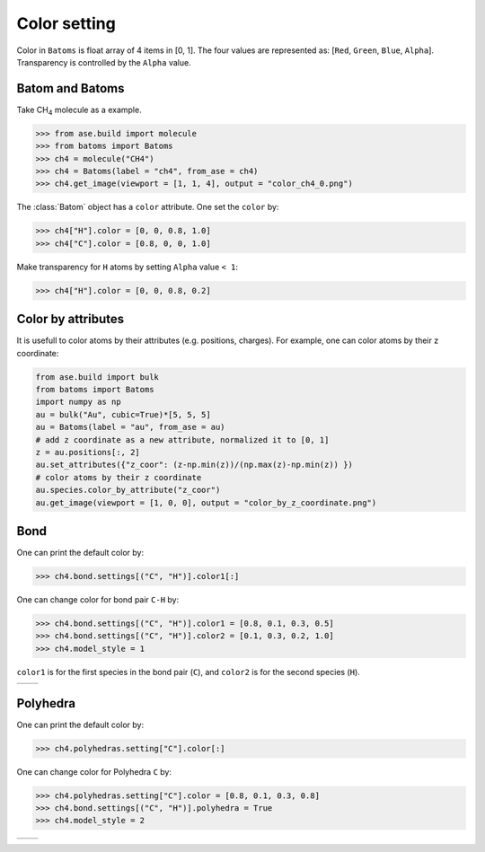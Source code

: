 .. _color:


===================
Color setting
===================

Color in ``Batoms`` is float array of 4 items in [0, 1]. The four values are represented as: [``Red``, ``Green``, ``Blue``, ``Alpha``]. Transparency is controlled by the ``Alpha`` value.

Batom and Batoms
=====================

Take CH\ :sub:`4`\  molecule as a example.

>>> from ase.build import molecule
>>> from batoms import Batoms
>>> ch4 = molecule("CH4")
>>> ch4 = Batoms(label = "ch4", from_ase = ch4)
>>> ch4.get_image(viewport = [1, 1, 4], output = "color_ch4_0.png")

.. image:: /images/color_ch4_0.png
   :width: 5cm

The :class:`Batom` object has a ``color`` attribute. One set the ``color`` by:

>>> ch4["H"].color = [0, 0, 0.8, 1.0]
>>> ch4["C"].color = [0.8, 0, 0, 1.0]

.. image:: /images/color_ch4_1.png
   :width: 5cm

Make transparency for ``H`` atoms by setting ``Alpha`` value ``< 1``:

>>> ch4["H"].color = [0, 0, 0.8, 0.2]

.. image:: /images/color_ch4_2.png
   :width: 5cm


Color by attributes
===================
It is usefull to color atoms by their attributes (e.g. positions, charges). For example, one can color atoms by their z coordinate:


.. code-block:: python

   from ase.build import bulk
   from batoms import Batoms
   import numpy as np
   au = bulk("Au", cubic=True)*[5, 5, 5]
   au = Batoms(label = "au", from_ase = au)
   # add z coordinate as a new attribute, normalized it to [0, 1]
   z = au.positions[:, 2]
   au.set_attributes({"z_coor": (z-np.min(z))/(np.max(z)-np.min(z)) })
   # color atoms by their z coordinate
   au.species.color_by_attribute("z_coor")
   au.get_image(viewport = [1, 0, 0], output = "color_by_z_coordinate.png")

.. image:: /images/color_by_z_coordinate.png
   :width: 5cm


Bond
===================

One can print the default color by:

>>> ch4.bond.settings[("C", "H")].color1[:]

One can change color for bond pair ``C-H`` by:

>>> ch4.bond.settings[("C", "H")].color1 = [0.8, 0.1, 0.3, 0.5]
>>> ch4.bond.settings[("C", "H")].color2 = [0.1, 0.3, 0.2, 1.0]
>>> ch4.model_style = 1

``color1`` is for the first species in the bond pair (``C``), and ``color2`` is for the second species (``H``).

.. list-table::
   :widths: 50 50

   * -  |color3|
     -  |color4|




Polyhedra
================

One can print the default color by:


>>> ch4.polyhedras.setting["C"].color[:]

One can change color for Polyhedra ``C`` by:

>>> ch4.polyhedras.setting["C"].color = [0.8, 0.1, 0.3, 0.8]
>>> ch4.bond.settings[("C", "H")].polyhedra = True
>>> ch4.model_style = 2

.. list-table::
   :widths: 50 50

   * -  |color5|
     -  |color6|


.. image:: 
   :width: 5cm

.. |color0|  image:: /images/color_ch4_0.png
   :width: 5cm
.. |color1|  image:: /images/color_ch4_1.png
   :width: 5cm
.. |color2|  image:: /images/color_ch4_2.png
   :width: 5cm
.. |color3|  image:: /images/color_ch4_3.png
   :width: 5cm
.. |color4|  image:: /images/color_ch4_4.png
   :width: 5cm
.. |color5|  image:: /images/color_ch4_5.png
   :width: 5cm
.. |color6|  image:: /images/color_ch4_6.png
   :width: 5cm